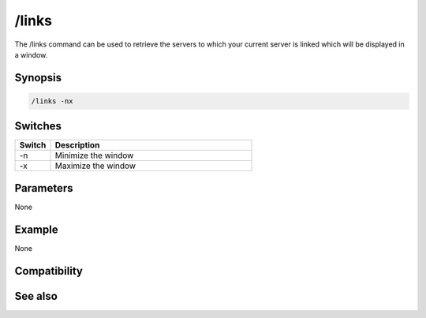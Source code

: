 /links
======

The /links command can be used to retrieve the servers to which your current server is linked which will be displayed in a window.

Synopsis
--------

.. code:: text

    /links -nx

Switches
--------

.. list-table::
    :widths: 15 85
    :header-rows: 1

    * - Switch
      - Description
    * - -n
      - Minimize the window
    * - -x
      - Maximize the window

Parameters
----------

None

Example
-------

None

Compatibility
-------------

.. compatibility:: 4.1

See also
--------

.. hlist::
    :columns: 4

    * :doc:`$link </identifiers/link>`
    * :doc:`$network </identifiers/network>`
    * :doc:`$server </identifiers/server>`

